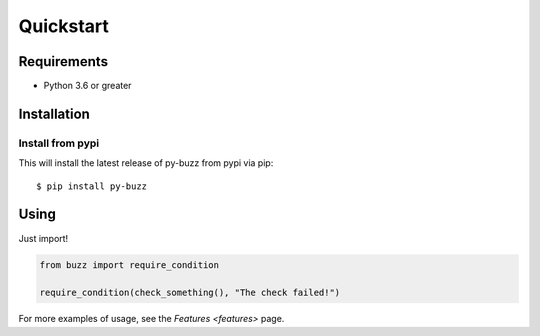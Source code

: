 Quickstart
==========

Requirements
------------

* Python 3.6 or greater

Installation
------------

Install from pypi
.................

This will install the latest release of py-buzz from pypi via pip::

$ pip install py-buzz


Using
-----

Just import!

.. code-block:: python

   from buzz import require_condition

   require_condition(check_something(), "The check failed!")

For more examples of usage, see the `Features <features>` page.

